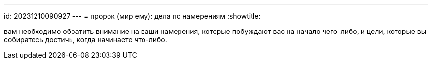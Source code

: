 ---
id: 20231210090927
---
= пророк (мир ему): дела по намерениям
:showtitle:

вам необходимо обратить внимание на ваши намерения, которые побуждают вас
на начало чего-либо, и цели, которые вы собиратесь достичь, когда начинаете
что-либо.
